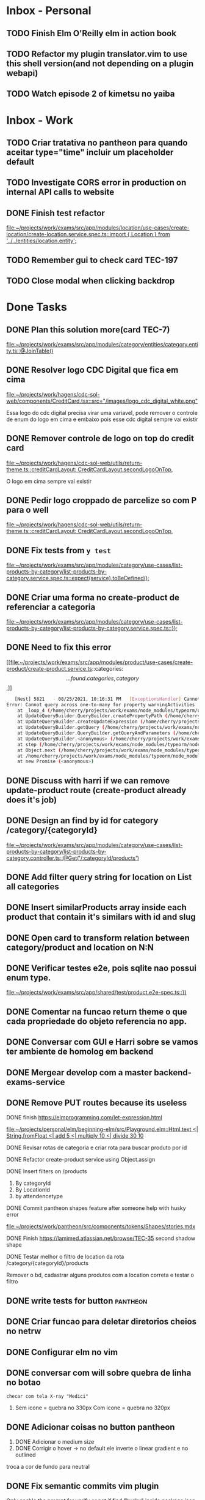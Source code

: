 * Inbox - Personal
** TODO Finish Elm O'Reilly elm in action book
** TODO Refactor my plugin translator.vim to use this shell version(and not depending on a plugin webapi)
#+DOWNLOADED: screenshot @ 2021-10-11 22:00:40
[[file:Inbox/2021-10-11_22-00-40_screenshot.png]]
** TODO Watch episode 2 of kimetsu no yaiba
 SCHEDULED: <2021-10-20 qua 21:00>
* Inbox - Work
** TODO Criar tratativa no pantheon para quando aceitar type="time" incluir um placeholder default
** TODO Investigate CORS error in production on internal API calls to website
** DONE Finish test refactor
 CLOSED: [2021-10-15 sex 21:46] SCHEDULED: <2021-10-15 sex 10:00>
 [[file:~/projects/work/exams/src/app/modules/location/use-cases/create-location/create-location.service.spec.ts::import { Location } from '../../entities/location.entity';]]
** TODO Remember gui to check card TEC-197
 SCHEDULED: <2021-10-20 qua 19:00>
** TODO Close modal when clicking backdrop
 SCHEDULED: <2021-10-20 qua 12:00>
* Done Tasks
** DONE Plan this solution more(card TEC-7)
  CLOSED: [2021-08-23 Mon 23:03] SCHEDULED: <2021-08-19 Thu 18:00>
  :PROPERTIES:
  :ARCHIVE_TIME: 2021-08-23 Mon 23:08
  :ARCHIVE_FILE: ~/projects/dotfiles/tasks/todo.org
  :ARCHIVE_OLPATH: Inbox
  :ARCHIVE_CATEGORY: todo
  :ARCHIVE_TODO: DONE
  :END:
  [[file:~/projects/work/exams/src/app/modules/category/entities/category.entity.ts::@JoinTable()]]

** DONE Resolver logo CDC Digital que fica em cima
  CLOSED: [2021-08-25 Wed 14:46] SCHEDULED: <2021-08-24 Tue 09:00>
  :PROPERTIES:
  :ARCHIVE_TIME: 2021-08-26 Thu 21:18
  :ARCHIVE_FILE: ~/projects/dotfiles/tasks/todo.org
  :ARCHIVE_OLPATH: Inbox
  :ARCHIVE_CATEGORY: todo
  :ARCHIVE_TODO: DONE
  :END:
  [[file:~/projects/work/hagens/cdc-sol-web/components/CreditCard.tsx::src="/images/logo_cdc_digital_white.png"]]

  Essa logo do cdc digital precisa virar uma variavel, pode remover o controle de enum do logo em cima e embaixo pois esse cdc digital sempre vai existir

** DONE Remover controle de logo on top do credit card
  CLOSED: [2021-08-25 Wed 14:46] SCHEDULED: <2021-08-24 Tue 10:00>
  :PROPERTIES:
  :ARCHIVE_TIME: 2021-08-26 Thu 21:19
  :ARCHIVE_FILE: ~/projects/dotfiles/tasks/todo.org
  :ARCHIVE_OLPATH: Inbox
  :ARCHIVE_CATEGORY: todo
  :ARCHIVE_TODO: DONE
  :END:
  [[file:~/projects/work/hagens/cdc-sol-web/utils/return-theme.ts::creditCardLayout: CreditCardLayout.secondLogoOnTop,]]

  O logo em cima sempre vai existir

** DONE Pedir logo croppado de parcelize so com P para o well
  CLOSED: [2021-08-24 Tue 09:25] SCHEDULED: <2021-08-24 Tue 09:00>
  :PROPERTIES:
  :ARCHIVE_TIME: 2021-08-26 Thu 21:19
  :ARCHIVE_FILE: ~/projects/dotfiles/tasks/todo.org
  :ARCHIVE_OLPATH: Inbox
  :ARCHIVE_CATEGORY: todo
  :ARCHIVE_TODO: DONE
  :END:
  [[file:~/projects/work/hagens/cdc-sol-web/utils/return-theme.ts::creditCardLayout: CreditCardLayout.secondLogoOnTop,]]

** DONE Fix tests from =y test=
  CLOSED: [2021-08-25 Wed 14:46] SCHEDULED: <2021-08-24 Tue 18:00>
  :PROPERTIES:
  :ARCHIVE_TIME: 2021-08-26 Thu 21:19
  :ARCHIVE_FILE: ~/projects/dotfiles/tasks/todo.org
  :ARCHIVE_OLPATH: Inbox
  :ARCHIVE_CATEGORY: todo
  :ARCHIVE_TODO: DONE
  :END:
  [[file:~/projects/work/exams/src/app/modules/category/use-cases/list-products-by-category/list-products-by-category.service.spec.ts::expect(service).toBeDefined();]]

** DONE Criar uma forma no create-product de referenciar a categoria
  CLOSED: [2021-08-26 Thu 21:18] SCHEDULED: <2021-08-24 Tue 19:00>
  :PROPERTIES:
  :ARCHIVE_TIME: 2021-08-26 Thu 21:19
  :ARCHIVE_FILE: ~/projects/dotfiles/tasks/todo.org
  :ARCHIVE_OLPATH: Inbox
  :ARCHIVE_CATEGORY: todo
  :ARCHIVE_TODO: DONE
  :END:
  [[file:~/projects/work/exams/src/app/modules/category/use-cases/list-products-by-category/list-products-by-category.service.spec.ts::});]]

** DONE Need to fix this error
  CLOSED: [2021-08-26 Thu 21:18] DEADLINE: <2021-08-26 Thu 22:00>
  :PROPERTIES:
  :ARCHIVE_TIME: 2021-08-26 Thu 21:19
  :ARCHIVE_FILE: ~/projects/dotfiles/tasks/todo.org
  :ARCHIVE_OLPATH: Inbox
  :ARCHIVE_CATEGORY: todo
  :ARCHIVE_TODO: DONE
  :END:
   [[file:~/projects/work/exams/src/app/modules/product/use-cases/create-product/create-product.service.ts::categories: \[...found.categories, category\],]]

   #+BEGIN_SRC sh
   [Nest] 5821   - 08/25/2021, 10:16:31 PM   [ExceptionsHandler] Cannot query across one-to-many for property warningActivities +1128ms
Error: Cannot query across one-to-many for property warningActivities
    at _loop_4 (/home/cherry/projects/work/exams/node_modules/typeorm/query-builder/QueryBuilder.js:871:27)
    at UpdateQueryBuilder.QueryBuilder.createPropertyPath (/home/cherry/projects/work/exams/node_modules/typeorm/query-builder/QueryBuilder.js:897:17)
    at UpdateQueryBuilder.createUpdateExpression (/home/cherry/projects/work/exams/node_modules/typeorm/query-builder/UpdateQueryBuilder.js:330:18)
    at UpdateQueryBuilder.getQuery (/home/cherry/projects/work/exams/node_modules/typeorm/query-builder/UpdateQueryBuilder.js:42:21)
    at UpdateQueryBuilder.QueryBuilder.getQueryAndParameters (/home/cherry/projects/work/exams/node_modules/typeorm/query-builder/QueryBuilder.js:274:26)
    at UpdateQueryBuilder.<anonymous> (/home/cherry/projects/work/exams/node_modules/typeorm/query-builder/UpdateQueryBuilder.js:107:50)
    at step (/home/cherry/projects/work/exams/node_modules/typeorm/node_modules/tslib/tslib.js:143:27)
    at Object.next (/home/cherry/projects/work/exams/node_modules/typeorm/node_modules/tslib/tslib.js:124:57)
    at /home/cherry/projects/work/exams/node_modules/typeorm/node_modules/tslib/tslib.js:117:75
    at new Promise (<anonymous>)
   #+END_SRC

** DONE Discuss with harri if we can remove update-product route (create-product already does it's job)
  CLOSED: [2021-08-27 Fri 18:21] SCHEDULED: <2021-08-27 Fri 19:00>
  :PROPERTIES:
  :ARCHIVE_TIME: 2021-08-27 Fri 22:11
  :ARCHIVE_FILE: ~/projects/dotfiles/tasks/todo.org
  :ARCHIVE_OLPATH: Inbox
  :ARCHIVE_CATEGORY: todo
  :ARCHIVE_TODO: DONE
  :END:

** DONE Design an find by id for category /category/{categoryId}
  CLOSED: [2021-08-27 Fri 20:22] SCHEDULED: <2021-08-27 Fri 20:00>
  :PROPERTIES:
  :ARCHIVE_TIME: 2021-08-27 Fri 22:11
  :ARCHIVE_FILE: ~/projects/dotfiles/tasks/todo.org
  :ARCHIVE_OLPATH: Inbox
  :ARCHIVE_CATEGORY: todo
  :ARCHIVE_TODO: DONE
  :END:
  [[file:~/projects/work/exams/src/app/modules/category/use-cases/list-products-by-category/list-products-by-category.controller.ts::@Get('/:categoryId/products')]]

** DONE Add filter query string for location on List all categories
  CLOSED: [2021-08-27 Fri 19:51] SCHEDULED: <2021-08-27 Fri 21:00>
  :PROPERTIES:
  :ARCHIVE_TIME: 2021-08-27 Fri 22:11
  :ARCHIVE_FILE: ~/projects/dotfiles/tasks/todo.org
  :ARCHIVE_OLPATH: Inbox
  :ARCHIVE_CATEGORY: todo
  :ARCHIVE_TODO: DONE
  :END:

** DONE Insert similarProducts array inside each product that contain it's similars with id and slug
  CLOSED: [2021-08-27 Fri 21:29] SCHEDULED: <2021-08-27 Fri 20:00>
  :PROPERTIES:
  :ARCHIVE_TIME: 2021-08-27 Fri 22:11
  :ARCHIVE_FILE: ~/projects/dotfiles/tasks/todo.org
  :ARCHIVE_OLPATH: Inbox
  :ARCHIVE_CATEGORY: todo
  :ARCHIVE_TODO: DONE
  :END:

** DONE Open card to transform relation between category/product and location on N:N
  CLOSED: [2021-08-27 Fri 18:21] SCHEDULED: <2021-08-27 Fri 16:00>
  :PROPERTIES:
  :ARCHIVE_TIME: 2021-08-27 Fri 22:11
  :ARCHIVE_FILE: ~/projects/dotfiles/tasks/todo.org
  :ARCHIVE_OLPATH: Inbox
  :ARCHIVE_CATEGORY: todo
  :ARCHIVE_TODO: DONE
  :END:

** DONE Verificar testes e2e, pois sqlite nao possui enum type.
  CLOSED: [2021-08-30 Mon 11:04] SCHEDULED: <2021-08-30 Mon 18:00>
  :PROPERTIES:
  :ARCHIVE_TIME: 2021-08-30 Mon 18:42
  :ARCHIVE_FILE: ~/projects/dotfiles/tasks/todo.org
  :ARCHIVE_OLPATH: Inbox
  :ARCHIVE_CATEGORY: todo
  :ARCHIVE_TODO: DONE
  :END:
  [[file:~/projects/work/exams/src/app/shared/test/product.e2e-spec.ts::})]]

** DONE Comentar na funcao return theme o que cada propriedade do objeto referencia no app.
  CLOSED: [2021-08-30 Mon 15:34] SCHEDULED: <2021-08-30 Mon 10:00>
  :PROPERTIES:
  :ARCHIVE_TIME: 2021-08-30 Mon 18:42
  :ARCHIVE_FILE: ~/projects/dotfiles/tasks/todo.org
  :ARCHIVE_OLPATH: Inbox
  :ARCHIVE_CATEGORY: todo
  :ARCHIVE_TODO: DONE
  :END:

** DONE Conversar com GUI e Harri sobre se vamos ter ambiente de homolog em backend
  CLOSED: [2021-08-30 Mon 15:34] SCHEDULED: <2021-08-30 Mon 11:00>
  :PROPERTIES:
  :ARCHIVE_TIME: 2021-08-30 Mon 18:42
  :ARCHIVE_FILE: ~/projects/dotfiles/tasks/todo.org
  :ARCHIVE_OLPATH: Inbox
  :ARCHIVE_CATEGORY: todo
  :ARCHIVE_TODO: DONE
  :END:

** DONE Mergear develop com a master backend-exams-service
  CLOSED: [2021-08-30 Mon 10:56] SCHEDULED: <2021-08-30 Mon 14:00>
  :PROPERTIES:
  :ARCHIVE_TIME: 2021-08-30 Mon 18:42
  :ARCHIVE_FILE: ~/projects/dotfiles/tasks/todo.org
  :ARCHIVE_OLPATH: Inbox
  :ARCHIVE_CATEGORY: todo
  :ARCHIVE_TODO: DONE
  :END:

** DONE Remove PUT routes because its useless
  CLOSED: [2021-08-30 Mon 22:34] SCHEDULED: <2021-08-30 Mon 17:00>
  :PROPERTIES:
  :ARCHIVE_TIME: 2021-08-30 Mon 22:35
  :ARCHIVE_FILE: ~/projects/dotfiles/tasks/todo.org
  :ARCHIVE_OLPATH: Inbox
  :ARCHIVE_CATEGORY: todo
  :ARCHIVE_TODO: DONE
  :END:

**** DONE finish https://elmprogramming.com/let-expression.html
   SCHEDULED: <2021-09-04 Sat 17:00> CLOSED: [2021-09-07 ter 21:37]
   [[file:~/projects/personal/elm/beginning-elm/src/Playground.elm::Html.text <| String.fromFloat <| add 5 <| multiply 10 <| divide 30 10]]

**** DONE Revisar rotas de categoria e criar rota para buscar produto por id
   CLOSED: [2021-08-31 Tue 22:19] SCHEDULED: <2021-08-31 Tue 18:00>

**** DONE Refactor create-product service using Object.assign
   CLOSED: [2021-08-31 Tue 22:19] SCHEDULED: <2021-08-31 Tue 19:00>

**** DONE Insert filters on /products
   CLOSED: [2021-09-03 Fri 23:55] SCHEDULED: <2021-09-01 Wed 19:00>

   1. By categoryId
   2. By LocationId
   3. by attendencetype

**** DONE Commit pantheon shapes feature after someone help with husky error
   CLOSED: [2021-08-31 Tue 22:18] SCHEDULED: <2021-08-31 Tue 14:00>
   [[file:~/projects/work/pantheon/src/components/tokens/Shapes/stories.mdx][file:~/projects/work/pantheon/src/components/tokens/Shapes/stories.mdx]]

**** DONE Finish https://lamimed.atlassian.net/browse/TEC-35 second shadow shape
   CLOSED: [2021-09-03 Fri 23:55] SCHEDULED: <2021-09-01 Wed 13:00>

**** DONE Testar melhor o filtro de location da rota /category/{categoryId}/products
   CLOSED: [2021-09-03 Fri 23:55] SCHEDULED: <2021-09-01 Wed>

   Remover o bd, cadastrar alguns produtos com a location correta e testar o filtro
** DONE write tests for button :pantheon:
SCHEDULED: <2021-09-08 qua 13:00> CLOSED: [2021-09-08 qua 13:37]
** DONE Criar funcao para deletar diretorios cheios no netrw
SCHEDULED: <2021-09-07 ter 22:00> CLOSED: [2021-09-07 ter 22:19]
** DONE Configurar elm no vim
SCHEDULED: <2021-09-07 ter 23:00> CLOSED: [2021-09-07 ter 22:35]
** DONE conversar com will sobre quebra de linha no botao
  DEADLINE: <2021-09-09 qui 16:00> CLOSED: [2021-09-09 qui 18:59]

  =checar com tela X-ray "Medici"=
  1. Sem icone = quebra no 330px
     Com icone = quebra no 320px
** DONE Adicionar coisas no button pantheon
  DEADLINE: <2021-09-09 qui 23:00> CLOSED: [2021-09-10 sex 16:13]

  1. DONE Adicionar o medium size
  2. DONE Corrigir o hover -> no default ele inverte o linear gradient e no outlined
  troca a cor de fundo para neutral
** DONE Fix semantic commits vim plugin
  SCHEDULED: <2021-09-09 qui 20:00> CLOSED: [2021-09-10 sex 17:03]
  Only enable the prompt for verify or not if find "husky" inside package.json
  because it's the only usage for this.
** DONE Escrever pagina no obsidian sobre semantic commits e adicionar no confluence
  SCHEDULED: <2021-09-09 qui 21:00> CLOSED: [2021-09-10 sex 17:03]
** DONE Perguntar para o Gui passar as credenciais do npm para podrmos fazer publish
  SCHEDULED: <2021-09-13 seg 15:00> CLOSED: [2021-09-13 seg 16:00]
** DONE Do titulo para o subtitulo, tem muito espacamento
  CLOSED: [2021-09-13 seg 20:07]
  [2021-09-13 seg]
** DONE Espacamento entre botoes e links de social
  DEADLINE: <2021-09-13 seg 18:00> CLOSED: [2021-09-13 seg 22:00]
** DONE Aplicar display block no span e nao usar <br />
  CLOSED: [2021-09-13 seg 20:19]
  [2021-09-13 seg]
** DONE Mais espacamento entre texto e social
  DEADLINE: <2021-09-13 seg 19:00> CLOSED: [2021-09-13 seg 22:00]
** DONE Espacamento entre conteudo e arco footer
  DEADLINE: <2021-09-13 seg 20:00> CLOSED: [2021-09-13 seg 22:00]
** DONE Usar image do nextjs
  CLOSED: [2021-09-13 seg 20:15]
  [2021-09-13 seg]
** DONE usar o componente grid wrapper do pantheon
  DEADLINE: <2021-09-13 seg 21:00> CLOSED: [2021-09-13 seg 22:31]
** DONE Header menuFull is height: 100vh with centralize text, talk with will
  SCHEDULED: <2021-09-14 ter 16:00> CLOSED: [2021-09-14 ter 18:20]
** DONE Do subtitulo para o card, tem um divider
  DEADLINE: <2021-09-14 ter 13:00> CLOSED: [2021-09-14 Tue 20:26]
** DONE Adicionar divider entre Know more e footer
  DEADLINE: <2021-09-14 ter 16:00> CLOSED: [2021-09-14 Tue 22:00]

** DONE Diminuir gap dos icones de redes sociais
  SCHEDULED: <2021-09-14 ter 17:00> CLOSED: [2021-09-14 ter 17:39]
** DONE Adicionar children nos botoes outlineds footer :frontend:
  DEADLINE: <2021-09-14 ter 17:00> CLOSED: [2021-09-14 ter 18:20]
** DONE Revisar branch feature/mobile-version com o figma
  DEADLINE: <2021-09-15 Wed 14:00> CLOSED: [2021-09-15 Wed 17:04]
** DONE Revisar os requests dessa PR
  DEADLINE: <2021-09-15 Wed 13:00> CLOSED: [2021-09-15 Wed 17:04]

** DONE Comecar o card tec-43
  CLOSED: [2021-09-22 qua 15:19] DEADLINE: <2021-09-17 Fri 13:00>
  :PROPERTIES:
  :ARCHIVE_TIME: 2021-09-22 qua 15:19
  :ARCHIVE_FILE: ~/projects/dotfiles/tasks/todo.org
  :ARCHIVE_CATEGORY: todo
  :ARCHIVE_TODO: DONE
  :END:

** DONE ajeitar padding do texto no hero(pagina de produto) :work:
CLOSED: [2021-09-22 qua 18:50]
:PROPERTIES:
:ARCHIVE_TIME: 2021-09-23 qui 13:51
:ARCHIVE_FILE: ~/projects/dotfiles/tasks/todo.org
:ARCHIVE_OLPATH: Inbox
:ARCHIVE_CATEGORY: todo
:ARCHIVE_TODO: DONE
:END:

** DONE diminuir spacing abaixo do botao schedule no mobile :work:
CLOSED: [2021-09-22 qua 18:56]
:PROPERTIES:
:ARCHIVE_TIME: 2021-09-23 qui 13:51
:ARCHIVE_FILE: ~/projects/dotfiles/tasks/todo.org
:ARCHIVE_OLPATH: Inbox
:ARCHIVE_CATEGORY: todo
:ARCHIVE_TODO: DONE
:END:

** DONE incluir grid wrapper no botao schdule no mobile :work:
CLOSED: [2021-09-22 qua 19:04]
:PROPERTIES:
:ARCHIVE_TIME: 2021-09-23 qui 13:51
:ARCHIVE_FILE: ~/projects/dotfiles/tasks/todo.org
:ARCHIVE_OLPATH: Inbox
:ARCHIVE_CATEGORY: todo
:ARCHIVE_TODO: DONE
:END:

** DONE incluir sombra fixa no botao abaixo e no hero acima mobile :work:
CLOSED: [2021-09-22 qua 19:40]
:PROPERTIES:
:ARCHIVE_TIME: 2021-09-23 qui 13:51
:ARCHIVE_FILE: ~/projects/dotfiles/tasks/todo.org
:ARCHIVE_OLPATH: Inbox
:ARCHIVE_CATEGORY: todo
:ARCHIVE_TODO: DONE
:END:

** DONE conditions -> titulo em roxo e texto em "preto" desktop/mobile :work:
CLOSED: [2021-09-22 qua 20:22]
:PROPERTIES:
:ARCHIVE_TIME: 2021-09-23 qui 13:51
:ARCHIVE_FILE: ~/projects/dotfiles/tasks/todo.org
:ARCHIVE_OLPATH: Inbox
:ARCHIVE_CATEGORY: todo
:ARCHIVE_TODO: DONE
:END:

** DONE diminuir spacing abaixo do botao schedule no mobile :work:
CLOSED: [2021-09-22 qua 18:56]
:PROPERTIES:
:ARCHIVE_TIME: 2021-09-23 qui 13:51
:ARCHIVE_FILE: ~/projects/dotfiles/tasks/todo.org
:ARCHIVE_OLPATH: Inbox
:ARCHIVE_CATEGORY: todo
:ARCHIVE_TODO: DONE
:END:

** DONE incluir grid wrapper no botao schdule no mobile :work:
CLOSED: [2021-09-22 qua 19:04]
:PROPERTIES:
:ARCHIVE_TIME: 2021-09-23 qui 13:51
:ARCHIVE_FILE: ~/projects/dotfiles/tasks/todo.org
:ARCHIVE_OLPATH: Inbox
:ARCHIVE_CATEGORY: todo
:ARCHIVE_TODO: DONE
:END:

** DONE incluir sombra fixa no botao abaixo e no hero acima mobile :work:
CLOSED: [2021-09-22 qua 19:40]
:PROPERTIES:
:ARCHIVE_TIME: 2021-09-23 qui 13:51
:ARCHIVE_FILE: ~/projects/dotfiles/tasks/todo.org
:ARCHIVE_OLPATH: Inbox
:ARCHIVE_CATEGORY: todo
:ARCHIVE_TODO: DONE
:END:

** DONE conditions -> titulo em roxo e texto em "preto" desktop/mobile :work:
CLOSED: [2021-09-22 qua 20:22]
:PROPERTIES:
:ARCHIVE_TIME: 2021-09-23 qui 13:51
:ARCHIVE_FILE: ~/projects/dotfiles/tasks/todo.org
:ARCHIVE_OLPATH: Inbox
:ARCHIVE_CATEGORY: todo
:ARCHIVE_TODO: DONE
:END:

** DONE Adicionar Next link no CallToAction (templates/product)
** DONE Adicionar nome da localidade de fallback como um constants exportado
** DONE Adicionar uma propriedade "icone" para ser retornada como categoria no frontend
** DONE adicionar fotos definitivas em 3 produtos do test_covid para teste @website
** DONE consumir meta tag no frontend @website
** DONE montar a url do tuotempo nos produtos @website
** DONE adicionar short_descriptions nos cards de categoria @website
** DONE adicionar price_label nos produtos @website
** DONE listar localidades em ordem alfabetica @exams
** DONE Terminar de cadastrar produtos da categoria ****medici****, so consegui cadastrar medico generale
** DONE Cadastrar produtos da categoria ****Infermieri****
** DONE Nao consegui cadastrar produto ****Medico Generale**** em telemedicina pois falta slug na tabela de Meta
** DONE Incluir no BD uma propriedade em produto para indicar se o preco eh fixo ou um range para decidirmos se vamos usar "A partire de" e o preco direto
  Vamos adicionar no BD um campo price_label nullable que pode ser "A partire de" ou null
** DONE Cadastrar produto "ecografia" em diagnostica assim que harri ou gui sanar a duvida
** DONE revisar hook do tuotempo
**** DONE Adicionar um if especifico para telemedicina removendo areaid **ou usando areaid de telemedicina**
**** DONE Adicionar mais dois para whitelist (sc1615d807ac386a, sc16149d78b9dd7c)
	
** DONE Na pagina de categoria para telemedicina, fazer request com location areaid de telemedicina

**** DONE Criar campo `priority` numerico na tabela de categoria e produto
****** DONE Fazer order by com esse campo `priority` nas rotas de listagens

** DONE [#B] Check if this alert is in fact serious or not              :work:
  CLOSED: [2021-10-13 qua 15:03] SCHEDULED: <2021-10-13 qua 11:00>
  :PROPERTIES:
  :ARCHIVE_TIME: 2021-10-13 qua 15:04
  :ARCHIVE_FILE: ~/projects/dotfiles/tasks/todo.org
  :ARCHIVE_OLPATH: Inbox
  :ARCHIVE_CATEGORY: todo
  :ARCHIVE_TODO: DONE
  :END:
[[mu4e:msgid:lami-health/security-advisories/20898781@github.com][[lami-health] A security advisory on class-validator affects at least one of your repositories]]
Maybe it's good to check with Harri as well.

** DONE Criar cards no Jira para anotar os nossos todos de sprint
  CLOSED: [2021-10-13 qua 14:26] SCHEDULED: <2021-10-13 qua 14:30>
  :PROPERTIES:
  :ARCHIVE_TIME: 2021-10-13 qua 15:04
  :ARCHIVE_FILE: ~/projects/dotfiles/tasks/todo.org
  :ARCHIVE_OLPATH: Inbox
  :ARCHIVE_CATEGORY: todo
  :ARCHIVE_TODO: DONE
  :END:
 [[file:~/projects/dotfiles/wiki/20211013133212-reorganizing_jira_board_13_out_2021.org:::PROPERTIES:]]


** DONE [#A] Verify what's the UI response when "edit location" don't have an selected city
   CLOSED: [2021-10-14 qui 22:11] SCHEDULED: <2021-10-13 qua 16:00>
** DONE [#B] Discuss the better way to mock repositories on bff-exams
   CLOSED: [2021-10-14 qui 22:12] SCHEDULED: <2021-10-13 qua 16:00>
** DONE [#B] Review unit testing for use-cases on backend
   CLOSED: [2021-10-14 qui 22:12] SCHEDULED: <2021-10-13 qua 16:00>
** DONE [#A] Test if GTM installation worked properly on prod website
   CLOSED: [2021-10-15 sex 14:11] SCHEDULED: <2021-10-13 qua 16:00>
** DONE [#B] Write proper e2e testing for backend
   CLOSED: [2021-10-15 sex 14:12] SCHEDULED: <2021-10-14 qui 16:00>
** DONE [#C] Configure husky inside backend-exams-service project.
   CLOSED: [2021-10-15 sex 14:12] SCHEDULED: <2021-10-14 qui 16:00>
